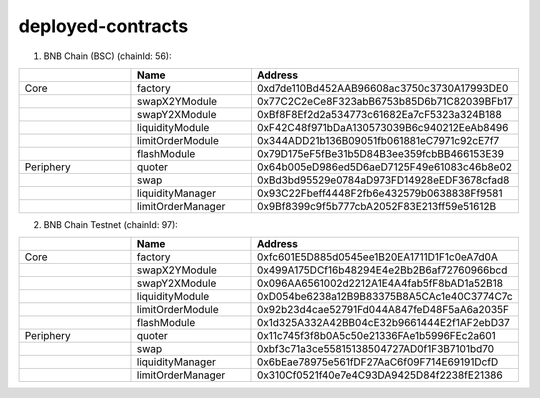 deployed-contracts
==================


1. BNB Chain (BSC) (chainId: 56):

.. list-table:: 
    :widths: 25 25 50
    :header-rows: 1

    * -  
      - Name
      - Address
    * - Core
      - factory
      - 0xd7de110Bd452AAB96608ac3750c3730A17993DE0
    * -
      - swapX2YModule 
      - 0x77C2C2eCe8F323abB6753b85D6b71C82039BFb17
    * -
      - swapY2XModule 
      - 0xBf8F8Ef2d2a534773c61682Ea7cF5323a324B188
    * -
      - liquidityModule
      - 0xF42C48f971bDaA130573039B6c940212EeAb8496
    * -
      - limitOrderModule
      - 0x344ADD21b136B09051fb061881eC7971c92cE7f7
    * - 
      - flashModule
      - 0x79D175eF5fBe31b5D84B3ee359fcbBB466153E39

    * - Periphery
      - quoter 
      - 0x64b005eD986ed5D6aeD7125F49e61083c46b8e02
    * - 
      - swap
      - 0xBd3bd95529e0784aD973FD14928eEDF3678cfad8
    * -
      - liquidityManager
      - 0x93C22Fbeff4448F2fb6e432579b0638838Ff9581
    * - 
      - limitOrderManager
      - 0x9Bf8399c9f5b777cbA2052F83E213ff59e51612B



 

2. BNB Chain Testnet (chainId: 97):

.. list-table:: 
    :widths: 25 25 50
    :header-rows: 1

    * -  
      - Name
      - Address
    * - Core
      - factory
      - 0xfc601E5D885d0545ee1B20EA1711D1F1c0eA7d0A
    * -
      - swapX2YModule 
      - 0x499A175DCf16b48294E4e2Bb2B6af72760966bcd
    * -
      - swapY2XModule 
      - 0x096AA6561002d2212A1E4A4fab5fF8bAD1a52B18
    * -
      - liquidityModule
      - 0xD054be6238a12B9B83375B8A5CAc1e40C3774C7c
    * -
      - limitOrderModule
      - 0x92b23d4cae52791Fd044A847feD48F5aA6a2035F
    * - 
      - flashModule
      - 0x1d325A332A42BB04cE32b9661444E2f1AF2ebD37

    * - Periphery
      - quoter 
      - 0x11c745f3f8b0A5c50e21336FAe1b5996FEc2a601
    * - 
      - swap
      - 0xbf3c71a3ce55815138504727AD0f1F3B7101bd70
    * -
      - liquidityManager
      - 0x6bEae78975e561fDF27AaC6f09F714E69191DcfD
    * - 
      - limitOrderManager
      - 0x310Cf0521f40e7e4C93DA9425D84f2238fE21386
